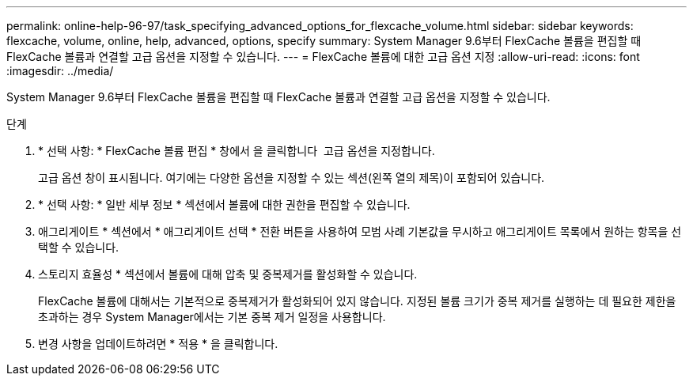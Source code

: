 ---
permalink: online-help-96-97/task_specifying_advanced_options_for_flexcache_volume.html 
sidebar: sidebar 
keywords: flexcache, volume, online, help, advanced, options, specify 
summary: System Manager 9.6부터 FlexCache 볼륨을 편집할 때 FlexCache 볼륨과 연결할 고급 옵션을 지정할 수 있습니다. 
---
= FlexCache 볼륨에 대한 고급 옵션 지정
:allow-uri-read: 
:icons: font
:imagesdir: ../media/


[role="lead"]
System Manager 9.6부터 FlexCache 볼륨을 편집할 때 FlexCache 볼륨과 연결할 고급 옵션을 지정할 수 있습니다.

.단계
. * 선택 사항: * FlexCache 볼륨 편집 * 창에서 을 클릭합니다 image:../media/advanced_options.gif[""] 고급 옵션을 지정합니다.
+
고급 옵션 창이 표시됩니다. 여기에는 다양한 옵션을 지정할 수 있는 섹션(왼쪽 열의 제목)이 포함되어 있습니다.

. * 선택 사항: * 일반 세부 정보 * 섹션에서 볼륨에 대한 권한을 편집할 수 있습니다.
. 애그리게이트 * 섹션에서 * 애그리게이트 선택 * 전환 버튼을 사용하여 모범 사례 기본값을 무시하고 애그리게이트 목록에서 원하는 항목을 선택할 수 있습니다.
. 스토리지 효율성 * 섹션에서 볼륨에 대해 압축 및 중복제거를 활성화할 수 있습니다.
+
FlexCache 볼륨에 대해서는 기본적으로 중복제거가 활성화되어 있지 않습니다. 지정된 볼륨 크기가 중복 제거를 실행하는 데 필요한 제한을 초과하는 경우 System Manager에서는 기본 중복 제거 일정을 사용합니다.

. 변경 사항을 업데이트하려면 * 적용 * 을 클릭합니다.

